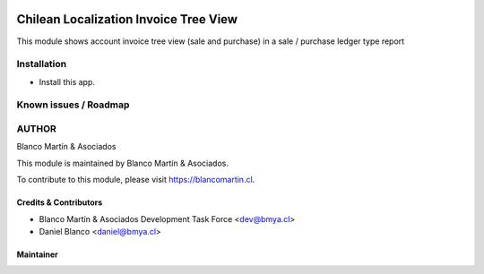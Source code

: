 

.. image:: https://img.shields.io/badge/licence-AGPL--3-blue.png
   :target: http://www.gnu.org/licenses/agpl-3.0-standalone.html
   :alt: License: AGPL-3

======================================
Chilean Localization Invoice Tree View
======================================

This module shows account invoice tree view (sale and purchase) in a sale / purchase ledger type report

Installation
============

* Install this app.


Known issues / Roadmap
======================

AUTHOR
=======

Blanco Martín & Asociados

This module is maintained by Blanco Martín & Asociados.

To contribute to this module, please visit https://blancomartin.cl.

Credits & Contributors
----------------------

* Blanco Martín & Asociados Development Task Force <dev@bmya.cl>
* Daniel Blanco <daniel@bmya.cl>


Maintainer
----------

.. image:: https://blancomartin.cl/logo.png
   :alt: Blanco Martin y Asociados' logo
   :target: https://blancomartin.cl
